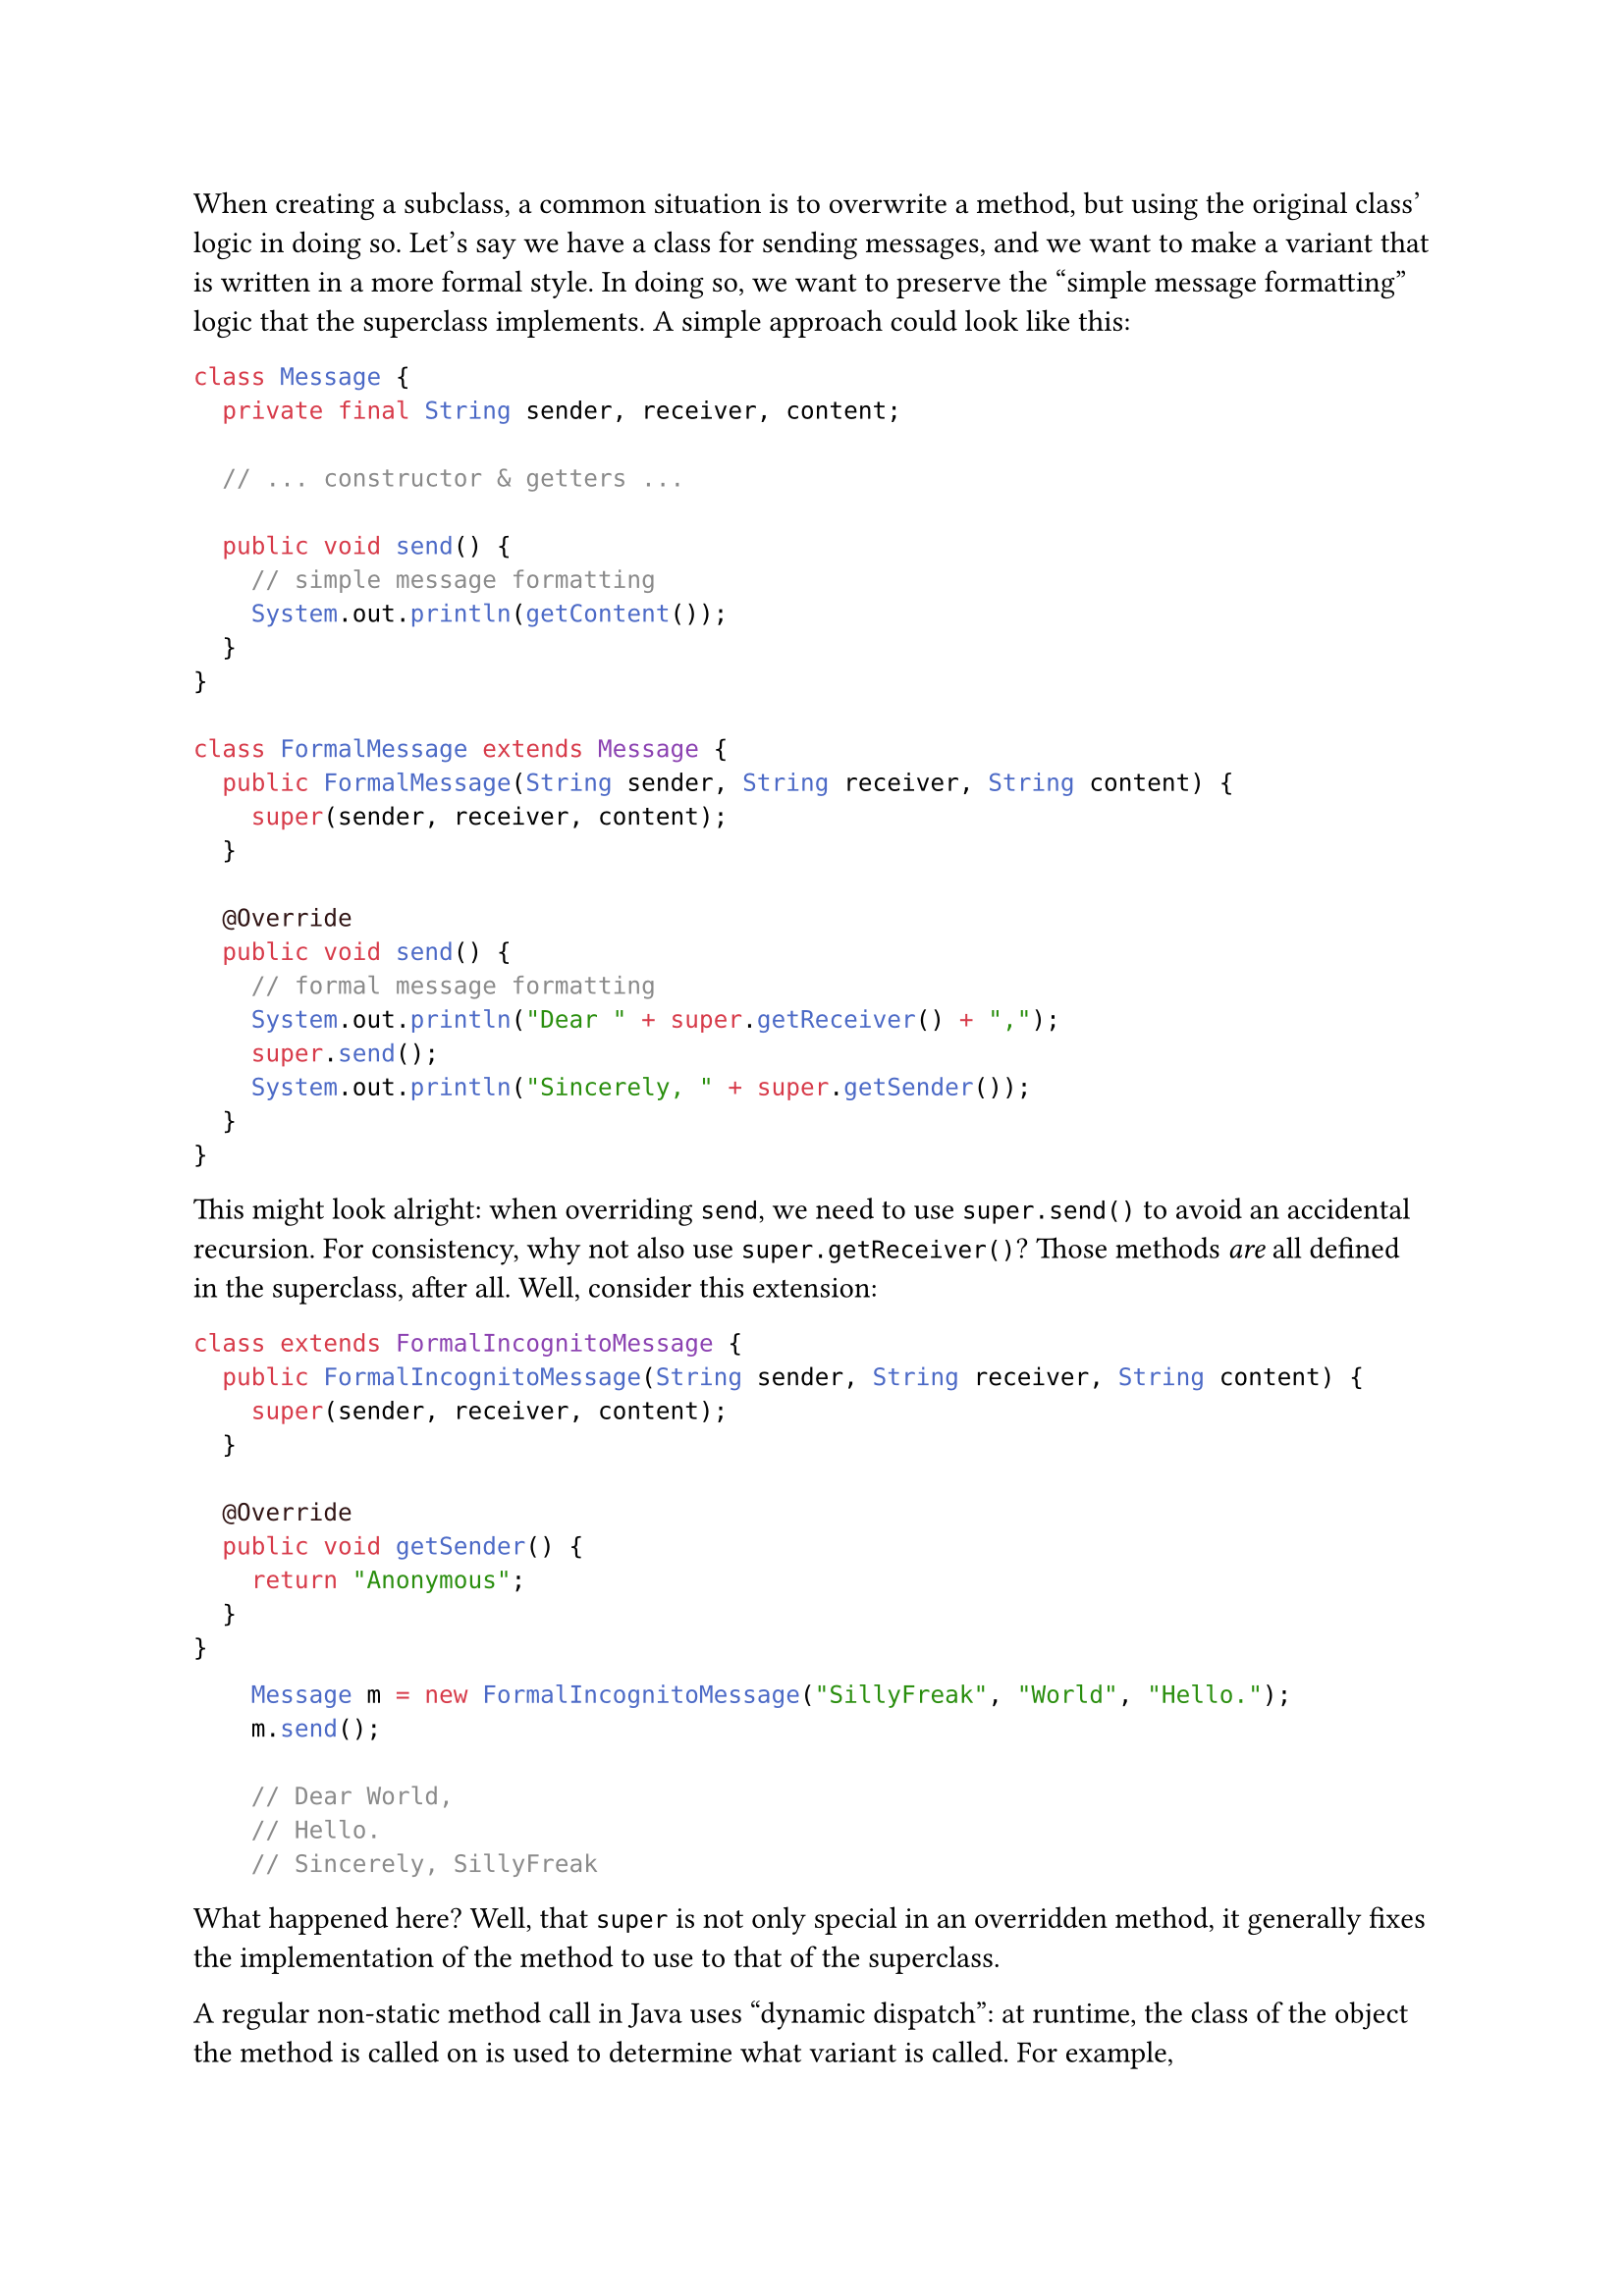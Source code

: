 #metadata((
  title: "Calling Superclass Methods",
  author: "SillyFreak",
  description: "Calling Superclass Methods",
  published: "2022-01-21",
  edited: "2022-01-22",
  tags: ("java",),
)) <frontmatter>

// excerpt: A common mistake I see Java beginners make is to call methods like `super.foo()` indiscriminate when subclassing is involved. However, there's a subtle difference between that and regular method calls.

When creating a subclass, a common situation is to overwrite a method, but using the original class' logic in doing so.
Let's say we have a class for sending messages, and we want to make a variant that is written in a more formal style.
In doing so, we want to preserve the "simple message formatting" logic that the superclass implements.
A simple approach could look like this:

```java
class Message {
	private final String sender, receiver, content;

	// ... constructor & getters ...

	public void send() {
		// simple message formatting
		System.out.println(getContent());
	}
}

class FormalMessage extends Message {
	public FormalMessage(String sender, String receiver, String content) {
		super(sender, receiver, content);
	}

	@Override
	public void send() {
		// formal message formatting
		System.out.println("Dear " + super.getReceiver() + ",");
		super.send();
		System.out.println("Sincerely, " + super.getSender());
	}
}
```

This might look alright: when overriding `send`, we need to use `super.send()` to avoid an accidental recursion.
For consistency, why not also use `super.getReceiver()`?
Those methods _are_ all defined in the superclass, after all.
Well, consider this extension:

```java
class extends FormalIncognitoMessage {
	public FormalIncognitoMessage(String sender, String receiver, String content) {
		super(sender, receiver, content);
	}

	@Override
	public void getSender() {
		return "Anonymous";
	}
}
```

```java
		Message m = new FormalIncognitoMessage("SillyFreak", "World", "Hello.");
		m.send();

		// Dear World,
		// Hello.
		// Sincerely, SillyFreak
```

What happened here? Well, that `super` is not only special in an overridden method, it generally fixes the implementation of the method to use to that of the superclass.

A regular non-static method call in Java uses "dynamic dispatch": at runtime, the class of the object the method is called on is used to determine what variant is called.
For example, `formalMessage.getSender()` uses the implementation in `Message`, because it wasn't overwritten.
`formalMessage.send()` would use the implementation in `FormalMessage`.

But `super.getSender()` uses "static dispatch" instead.
That code is located in class `FormalMessage`, so `super` refers to class `Message` - even if the actual object is of type `FormalIncognitoMessage` and that type's superclass would be `FormalMessage`.
So the `getSender()` implementation of `Message` is used, even if there is a more specific one as well.

= Method calls on the bytecode level

So `super` works differently - that means we should be able to spot the difference in the compiled code, and indeed we can.
Let's create a more simplified example for looking at this:

```java
class A {
	public void foo() {}
}

class B {
	public void bar() {
		this.foo();
		super.foo();
	}
}
```

If we compile this and then look at `B`'s bytecode:

```shell
javac *.java
javap -c B.class
```

We get this:

```bytecode
  public void bar();
    Code:
       0: aload_0
       1: invokevirtual #7                  // Method foo:()V
       4: aload_0
       5: invokespecial #12                 // Method A.foo:()V
       8: return
```

We can roughly read this as (for a more proper understanding, take a look at [stack machines](https://en.wikipedia.org/wiki/Stack_machine), of which the JVM is an example):

- Load the `this` object (`aload_0`).
- On that object, do a regular dynamic method call to `void foo()`.
  The word "virtual" here refers to the fact that this is implemented by using a [virtual function table](https://en.wikipedia.org/wiki/Virtual_method_table) or vtable.
  The `#7` here is an index at which the method name `foo` and signature `()V` are stored within the class file.
- The `this` was "consumed" by that call, so load it again for the second call.
- On this object, do a "special" method call to that same method.
  Note how the method is specified as `A.foo:()V`:
  the class to search for `foo` is compiled into this instruction instead of determined from `this` at runtime.
- Finally, the method returns to the caller, whoever that was.
  We don't write that return in Java (for `void` methods), but at the JVM level it's an important part of what a method does.

There are other kinds of method calls in the JVM.
They are not the topic here, but if you're interested, try calling static methods and constructors, or this surprisingly intricate piece of code:

```java
int i = 0;
String s = "" + i;
```

= Conclusion

Being able to call `super.foo()` is important, but basically only meant for situations where a class overrides that method `foo`; on _inherited_ methods, using `super` is almost always a mistake.
The difference between `this.foo();` and `super.foo();` is bigger than it may first seem and may lead to surprising behavior later on - so it's important to avoid mixing the two up from the start.
